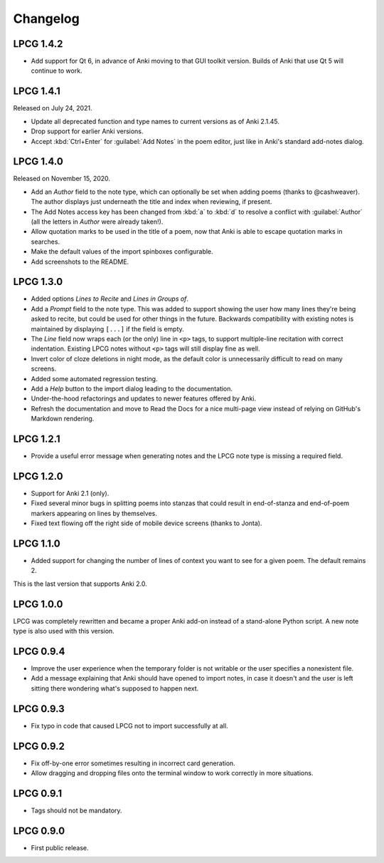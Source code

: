=========
Changelog
=========

LPCG 1.4.2
==========

* Add support for Qt 6, in advance of Anki moving to that GUI toolkit version.
  Builds of Anki that use Qt 5 will continue to work.


LPCG 1.4.1
==========

Released on July 24, 2021.

* Update all deprecated function and type names
  to current versions as of Anki 2.1.45.
* Drop support for earlier Anki versions.
* Accept :kbd:`Ctrl+Enter` for :guilabel:`Add Notes` in the poem editor,
  just like in Anki's standard add-notes dialog.


LPCG 1.4.0
==========

Released on November 15, 2020.

* Add an *Author* field to the note type,
  which can optionally be set when adding poems
  (thanks to @cashweaver).
  The author displays just underneath the title and index when reviewing,
  if present.
* The Add Notes access key has been changed from :kbd:`a` to :kbd:`d`
  to resolve a conflict with :guilabel:`Author`
  (all the letters in *Author* were already taken!).
* Allow quotation marks to be used in the title of a poem,
  now that Anki is able to escape quotation marks in searches.
* Make the default values of the import spinboxes configurable.
* Add screenshots to the README.


LPCG 1.3.0
==========

* Added options *Lines to Recite* and *Lines in Groups of*.
* Add a *Prompt* field to the note type.
  This was added to support showing the user
  how many lines they're being asked to recite,
  but could be used for other things in the future.
  Backwards compatibility with existing notes is maintained
  by displaying ``[...]`` if the field is empty.
* The *Line* field now wraps each (or the only) line in ``<p>`` tags,
  to support multiple-line recitation with correct indentation.
  Existing LPCG notes without ``<p>`` tags will still display fine as well.
* Invert color of cloze deletions in night mode,
  as the default color is unnecessarily difficult to read on many screens.
* Added some automated regression testing.
* Add a *Help* button to the import dialog leading to the documentation.
* Under-the-hood refactorings and updates to newer features offered by Anki.
* Refresh the documentation and move to Read the Docs
  for a nice multi-page view instead of relying on GitHub's Markdown rendering.


LPCG 1.2.1
==========

* Provide a useful error message when generating notes
  and the LPCG note type is missing a required field.


LPCG 1.2.0
==========

* Support for Anki 2.1 (only).
* Fixed several minor bugs in splitting poems into stanzas
  that could result in end-of-stanza and end-of-poem markers
  appearing on lines by themselves.
* Fixed text flowing off the right side of mobile device screens
  (thanks to Jonta).


LPCG 1.1.0
==========

* Added support for changing the number of lines of context you want to see
  for a given poem.
  The default remains 2.

This is the last version that supports Anki 2.0.


LPCG 1.0.0
==========

LPCG was completely rewritten
and became a proper Anki add-on instead of a stand-alone Python script.
A new note type is also used with this version.


LPCG 0.9.4
==========

* Improve the user experience when the temporary folder is not writable
  or the user specifies a nonexistent file.
* Add a message explaining that Anki should have opened to import notes,
  in case it doesn't and the user is left sitting there wondering
  what's supposed to happen next.


LPCG 0.9.3
==========

* Fix typo in code that caused LPCG not to import successfully at all.


LPCG 0.9.2
==========

* Fix off-by-one error sometimes resulting in incorrect card generation.
* Allow dragging and dropping files onto the terminal window to work correctly
  in more situations.


LPCG 0.9.1
==========

* Tags should not be mandatory.


LPCG 0.9.0
==========

* First public release.
